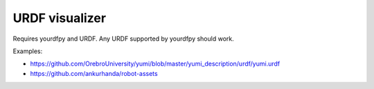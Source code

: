 .. Comment: this file is automatically generated by `update_example_docs.py`.
   It should not be modified manually.

URDF visualizer
==========================================


Requires yourdfpy and URDF. Any URDF supported by yourdfpy should work.

Examples:


* https://github.com/OrebroUniversity/yumi/blob/master/yumi_description/urdf/yumi.urdf
* https://github.com/ankurhanda/robot-assets



.. code-block:: python
        :linenos:


        import time
        from functools import partial
        from pathlib import Path
        from typing import List

        import numpy as onp
        import trimesh
        import tyro
        import yourdfpy

        import viser
        import viser.transforms as tf


        def main(urdf_path: Path) -> None:
            urdf = yourdfpy.URDF.load(
                urdf_path,
                filename_handler=partial(yourdfpy.filename_handler_magic, dir=urdf_path.parent),
            )
            server = viser.ViserServer()

            def frame_name_with_parents(frame_name: str) -> str:
                frames = []
                while frame_name != urdf.scene.graph.base_frame:
                    frames.append(frame_name)
                    frame_name = urdf.scene.graph.transforms.parents[frame_name]
                return "/" + "/".join(frames[::-1])

            for frame_name, mesh in urdf.scene.geometry.items():
                assert isinstance(mesh, trimesh.Trimesh)
                server.add_mesh_trimesh(
                    frame_name_with_parents(frame_name) + "/mesh",
                    mesh,
                )

            gui_joints: List[viser.GuiHandle[float]] = []
            with server.gui_folder("Joints"):
                button = server.add_gui_button("Reset")

                @button.on_click
                def _(_):
                    for g in gui_joints:
                        g.value = 0.0

                def update_frames():
                    urdf.update_cfg(onp.array([gui.value for gui in gui_joints]))
                    for joint in urdf.joint_map.values():
                        assert isinstance(joint, yourdfpy.Joint)
                        T_parent_child = urdf.get_transform(joint.child, joint.parent)
                        server.add_frame(
                            frame_name_with_parents(joint.child),
                            wxyz=tf.SO3.from_matrix(T_parent_child[:3, :3]).wxyz,
                            position=T_parent_child[:3, 3],
                            show_axes=False,
                        )

                for joint_name, joint in urdf.joint_map.items():
                    assert isinstance(joint, yourdfpy.Joint)

                    min = (
                        joint.limit.lower
                        if joint.limit is not None and joint.limit.lower is not None
                        else -onp.pi
                    )
                    max = (
                        joint.limit.upper
                        if joint.limit is not None and joint.limit.upper is not None
                        else onp.pi
                    )
                    slider = server.add_gui_slider(
                        name=joint_name,
                        min=min,
                        max=max,
                        step=1e-3,
                        initial_value=0.0 if min < 0 and max > 0 else (min + max) / 2.0,
                    )
                    if joint.limit is None:
                        slider.visible = False

                    @slider.on_update
                    def _(_):
                        update_frames()

                    gui_joints.append(slider)

            update_frames()

            while True:
                time.sleep(10.0)


        if __name__ == "__main__":
            tyro.cli(main)
